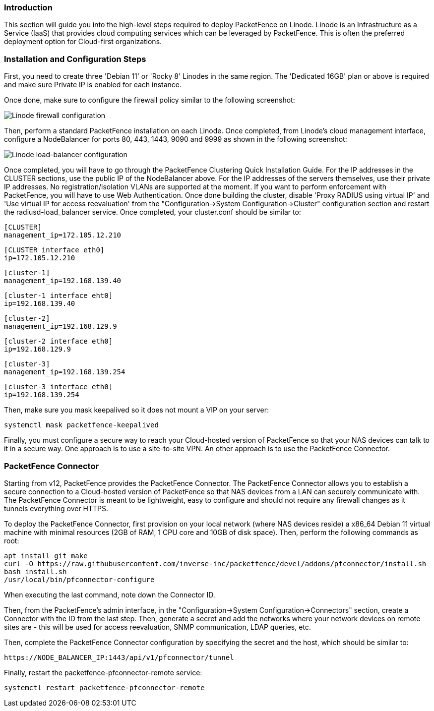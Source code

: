 // to display images directly on GitHub
ifdef::env-github[]
:encoding: UTF-8
:lang: en
:doctype: book
:toc: left
:imagesdir: ../../images
endif::[]

////

    This file is part of the PacketFence project.

    See PacketFence_Installation_Guide.asciidoc
    for authors, copyright and license information.

////

//  How to deploy PacketFence on Linode ?

=== Introduction

This section will guide you into the high-level steps required to deploy PacketFence on Linode. Linode is an Infrastructure as a Service (IaaS) that provides cloud computing services which can be leveraged by PacketFence. This is often the preferred deployment option for Cloud-first organizations.

=== Installation and Configuration Steps

First, you need to create three 'Debian 11' or 'Rocky 8' Linodes in the same region. The 'Dedicated 16GB' plan or above is required and make sure Private IP is enabled for each instance. 

Once done, make sure to configure the firewall policy similar to the following screenshot:

image::linode_firewall.png[scaledwidth="100%",alt="Linode firewall configuration"]

Then, perform a standard PacketFence installation on each Linode. Once completed, from Linode's cloud management interface, configure a NodeBalancer for ports 80, 443, 1443, 9090 and 9999 as shown in the following screenshot:

image::linode_lb.png[scaledwidth="100%",alt="Linode load-balancer configuration"]

Once completed, you will have to go through the PacketFence Clustering Quick Installation Guide. For the IP addresses in the CLUSTER sections, use the public IP of the NodeBalancer above. For the IP addresses of the servers themselves, use their private IP addresses. No registration/isolation VLANs are supported at the moment. If you want to perform enforcement with PacketFence, you will have to use Web Authentication. Once done building the cluster, disable 'Proxy RADIUS using virtual IP' and 'Use virtual IP for access reevaluation' from the "Configuration->System Configuration->Cluster" configuration section and restart the radiusd-load_balancer service. Once completed, your cluster.conf should be similar to:


    [CLUSTER]
    management_ip=172.105.12.210

    [CLUSTER interface eth0]
    ip=172.105.12.210

    [cluster-1]
    management_ip=192.168.139.40

    [cluster-1 interface eht0]
    ip=192.168.139.40

    [cluster-2]
    management_ip=192.168.129.9

    [cluster-2 interface eth0]
    ip=192.168.129.9

    [cluster-3]
    management_ip=192.168.139.254

    [cluster-3 interface eth0]
    ip=192.168.139.254


Then, make sure you mask keepalived so it does not mount a VIP on your server:

    systemctl mask packetfence-keepalived

Finally, you must configure a secure way to reach your Cloud-hosted version of PacketFence so that your NAS devices can talk to it in a secure way. One approach is to use a site-to-site VPN. An other approach is to use the PacketFence Connector.

=== PacketFence Connector

Starting from v12, PacketFence provides the PacketFence Connector. The PacketFence Connector allows you to establish a secure connection to a Cloud-hosted version of PacketFence so that NAS devices from a LAN can securely communicate with. The PacketFence Connector is meant to be lightweight, easy to configure and should not require any firewall changes as it tunnels everything over HTTPS.

To deploy the PacketFence Connector, first provision on your local network (where NAS devices reside) a x86_64 Debian 11 virtual machine with minimal resources (2GB of RAM, 1 CPU core and 10GB of disk space). Then, perform the following commands as root:

    apt install git make
    curl -O https://raw.githubusercontent.com/inverse-inc/packetfence/devel/addons/pfconnector/install.sh
    bash install.sh
    /usr/local/bin/pfconnector-configure

When executing the last command, note down the Connector ID.

Then, from the PacketFence's admin interface, in the "Configuration->System Configuration->Connectors" section, create a Connector with the ID from the last step. Then, generate a secret and add the networks where your network devices on remote sites are - this will be used for access reevaluation, SNMP communication, LDAP queries, etc.

Then, complete the PacketFence Connector configuration by specifying the secret and the host, which should be similar to:

    https://NODE_BALANCER_IP:1443/api/v1/pfconnector/tunnel

Finally, restart the packetfence-pfconnector-remote service:

   systemctl restart packetfence-pfconnector-remote